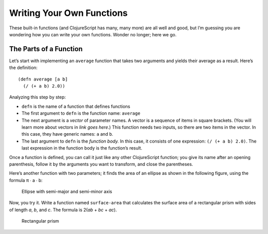 ..  Copyright © J David Eisenberg
.. |---| unicode:: U+2014  .. em dash, trimming surrounding whitespace
   :trim:

Writing Your Own Functions
::::::::::::::::::::::::::

These built-in functions (and ClojureScript has many, many more) are all well and good, but I’m guessing you are wondering how you can write your own functions. Wonder no longer; here we go.

The Parts of a Function
========================

Let’s start with implementing an ``average`` function that takes two arguments and yields their average as a result. Here’s the definition:
    
::
    
    (defn average [a b]
      (/ (+ a b) 2.0))

Analyzing this step by step:
    
* ``defn`` is the name of a function that defines functions
* The first argument to ``defn`` is the function name: ``average``
* The next argument is a *vector* of parameter names. A vector is a sequence of items in square brackets. (You will learn more about vectors in *link goes here*.) This function needs two inputs, so there are two items in the vector. In this case, they have generic names: ``a`` and ``b``.
* The last argument to ``defn`` is the *function body.* In this case, it consists of one expression: ``(/ (+ a b) 2.0)``. The last expression in the function body is the function’s result.

Once a function is defined, you can call it just like any other ClojureScript function; you give its name after an opening parenthesis, follow it by the arguments you want to transform, and close the parentheses.

.. activecode:: average_function
    :caption: The average function
    :language: clojurescript
    
    (defn average [a b]
      (/ (+ a b) 2.0))
    
    (average 5 17)

.. reveal:: reveal_params
    :showtitle: Show: What are parameters and arguments?
    :hidetitle: Hide

    You can think of a *parameter* as a placeholder; it’s “extra information” that a function needs to do its job. For example, if I asked you to “calculate the square root,” you would ask me, “The square root *of what*?”  That “what” is a parameter.
    
    When you call the function, you have to provide a value to bind to that placeholder; you have to provide the number whose square root you want. That value is the *argument* to the function.
    
    A **p**\arameter is a **p**\laceholder symbol in the defintion of the function.
    
    An **a**\rgument is the **a**\ctual value that will bind to the placeholder.
                                                                                
    So, in the preceding example, ``a`` and ``b`` are the parameters; when you make the function call, the ``5`` and ``17`` are the arguments whose values will be bound to the parameters.
    
Here’s another function with two parameters; it finds the area of an ellipse as shown in the following figure, using the formula π ∙ a ∙ b:
    
.. figure:: images/ellipse.png
    :alt: Ellipse with labels for semi-major axis a and semi-minor axis b
    
    Ellipse with semi-major and semi-minor axis
    
.. activecode:: ellipse_area
    :caption: Calculate area of ellipse
    :language: clojurescript
    
    (defn ellipse-area [a b]
      (* 3.14159265 a b))
    
    (ellipse-area 3 7)
    
Now, you try it. Write a function named ``surface-area`` that calculates the surface area of a rectangular prism with sides of length *a*, *b*, and *c*. The formula is 2(*ab* + *bc* + *ac*).

.. figure:: images/prism.png
    :alt: Rectangular prism with length, height, and width labeled a, b, and c
    
    Rectangular prism

.. container:: full_width

    .. tabbed:: rect_q

        .. tab:: Your Program
        
            .. activecode:: prism
                :language: clojurescript
                
                ; your code here
                
                (surface-area 3 5 7) ; answer should be 142
                
        .. tab:: Answer
            
            .. activecode:: prism_answer
                :language: clojurescript
                
                (defn surface-area [a b c]
                    (* 2 (+ (* a b) (* b c) (* a c))))
                    
                (surface-area 3 5 7)
